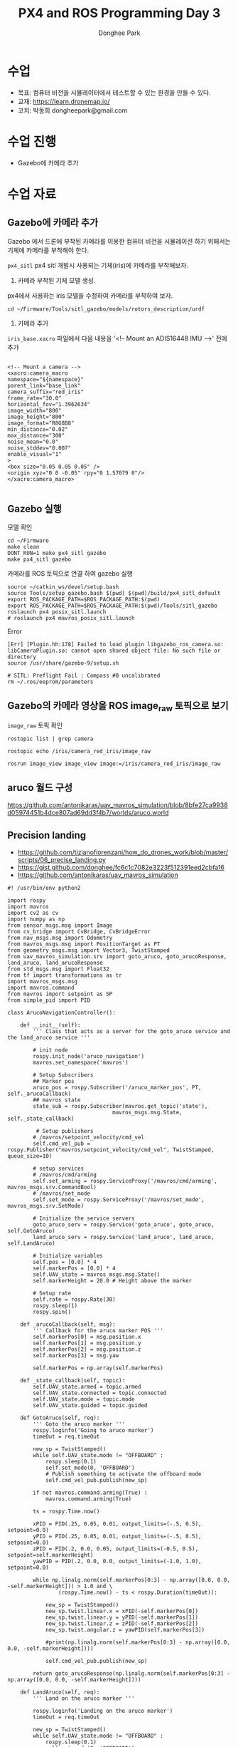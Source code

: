 #+STARTUP: showeverything
#+AUTHOR:    Donghee Park
# Creative Commons, Share-Alike (cc)
#+EMAIL:     dongheepark@gmail.com
#+TITLE: PX4 and ROS Programming Day 3
#+HTML_HEAD_EXTRA: <style type="text/css">img {  width: auto ;  max-width: 100% ;  height: auto ;} </style>
#+HTML_HEAD: <link rel="stylesheet" type="text/css" href="https://gongzhitaao.org/orgcss/org.css"/>

* 수업
 - 목표: 컴퓨터 비전을 시뮬레이터에서 테스트할 수 있는 환경을 만들 수 있다.
 - 교재: https://learn.dronemap.io/
 - 코치: 박동희 dongheepark@gmail.com

* 수업 진행
 - Gazebo에 카메라 추가
 
* 수업 자료

** Gazebo에 카메라 추가

[[https://i.imgur.com/NlL3bhA.png]]

Gazebo 에서 드론에 부착된 카메라를 이용한 컴퓨터 비전을 시뮬레이션 하기 위해서는 기체에 카메라를 부착해야 한다.

~px4_sitl~ px4 sitl 개발시 사용되는 기체(iris)에 카메라를 부착해보자. 

1. 카메라 부착된 기체 모델 생성.

px4에서 사용하는 iris 모델을 수정하여 카메라를 부착하여 보자.

#+BEGIN_SRC
cd ~/Firmware/Tools/sitl_gazebo/models/rotors_description/urdf
#+END_SRC

2. 카메라 추가

~iris_base.xacro~ 파일에서 다음 내용을 '<!-- Mount an ADIS16448 IMU -->' 전에 추가

#+BEGIN_SRC

<!-- Mount a camera -->
<xacro:camera_macro
namespace="${namespace}"
parent_link="base_link"
camera_suffix="red_iris"
frame_rate="30.0"
horizontal_fov="1.3962634"
image_width="800"
image_height="800"
image_format="R8G8B8"
min_distance="0.02"
max_distance="300"
noise_mean="0.0"
noise_stddev="0.007"
enable_visual="1"
>
<box size="0.05 0.05 0.05" />
<origin xyz="0 0 -0.05" rpy="0 1.57079 0"/>
</xacro:camera_macro>

#+END_SRC

** Gazebo 실행

모델 확인
#+BEGIN_SRC
cd ~/Firmware
make clean 
DONT_RUN=1 make px4_sitl gazebo
make px4_sitl gazebo
#+END_SRC

카메라를 ROS 토픽으로 연결 하여 gazebo 실행
#+BEGIN_SRC
source ~/catkin_ws/devel/setup.bash
source Tools/setup_gazebo.bash $(pwd) $(pwd)/build/px4_sitl_default
export ROS_PACKAGE_PATH=$ROS_PACKAGE_PATH:$(pwd)
export ROS_PACKAGE_PATH=$ROS_PACKAGE_PATH:$(pwd)/Tools/sitl_gazebo
roslaunch px4 posix_sitl.launch
# roslaunch px4 mavros_posix_sitl.launch
#+END_SRC

Error

#+BEGIN_SRC
[Err] [Plugin.hh:178] Failed to load plugin libgazebo_ros_camera.so: libCameraPlugin.so: cannot open shared object file: No such file or directory
source /usr/share/gazebo-9/setup.sh

# SITL: Preflight Fail : Compass #0 uncalibrated
rm ~/.ros/eeprom/parameters
#+END_SRC


** Gazebo의 카메라 영상을 ROS image_raw 토픽으로 보기

[[https://i.imgur.com/PSvUDWs.png]]

~image_raw~ 토픽 확인
#+BEGIN_SRC
rostopic list | grep camera

rostopic echo /iris/camera_red_iris/image_raw

rosrun image_view image_view image:=/iris/camera_red_iris/image_raw
#+END_SRC

** aruco 월드 구성
https://github.com/antonikaras/uav_mavros_simulation/blob/8bfe27ca9938d05974451b4dce807ad69dd3f4b7/worlds/aruco.world

** Precision landing
 - https://github.com/tizianofiorenzani/how_do_drones_work/blob/master/scripts/06_precise_landing.py
 - https://gist.github.com/donghee/fc6c1c7082e3223f512391eed2cbfa16
 - https://github.com/antonikaras/uav_mavros_simulation

#+BEGIN_SRC
#! /usr/bin/env python2

import rospy
import mavros
import cv2 as cv
import numpy as np
from sensor_msgs.msg import Image
from cv_bridge import CvBridge, CvBridgeError
from nav_msgs.msg import Odometry
from mavros_msgs.msg import PositionTarget as PT
from geometry_msgs.msg import Vector3, TwistStamped
from uav_mavros_simulation.srv import goto_aruco, goto_arucoResponse, land_aruco, land_arucoResponse
from std_msgs.msg import Float32
from tf import transformations as tr
import mavros_msgs.msg
import mavros.command
from mavros import setpoint as SP
from simple_pid import PID

class ArucoNavigationController():

    def __init__(self):
        ''' Class that acts as a server for the goto_aruco service and the land_aruco service '''

        # init node
        rospy.init_node('aruco_navigation')
        mavros.set_namespace('mavros')

        # Setup Subscribers
        ## Marker pos
        aruco_pos = rospy.Subscriber('/aruco_marker_pos', PT, self._arucoCallback)
        ## mavros state
        state_sub = rospy.Subscriber(mavros.get_topic('state'),
                                 mavros_msgs.msg.State, self._state_callback)

         # Setup publishers
        # /mavros/setpoint_velocity/cmd_vel
        self.cmd_vel_pub = rospy.Publisher("mavros/setpoint_velocity/cmd_vel", TwistStamped, queue_size=10)

        # setup services
        # /mavros/cmd/arming
        self.set_arming = rospy.ServiceProxy('/mavros/cmd/arming', mavros_msgs.srv.CommandBool)
        # /mavros/set_mode
        self.set_mode = rospy.ServiceProxy('/mavros/set_mode', mavros_msgs.srv.SetMode)

        # Initialize the service servers
        goto_aruco_serv = rospy.Service('goto_aruco', goto_aruco, self.GotoAruco)
        land_aruco_serv = rospy.Service('land_aruco', land_aruco, self.LandAruco)

        # Initialize variables
        self.pos = [0.0] * 4
        self.markerPos = [0.0] * 4
        self.UAV_state = mavros_msgs.msg.State()
        self.markerHeight = 20.0 # Height above the marker

        # Setup rate
        self.rate = rospy.Rate(30)
        rospy.sleep(1)
        rospy.spin()

    def _arucoCallback(self, msg):
        ''' Callback for the aruco marker POS '''
        self.markerPos[0] = msg.position.x
        self.markerPos[1] = msg.position.y
        self.markerPos[2] = msg.position.z
        self.markerPos[3] = msg.yaw

        self.markerPos = np.array(self.markerPos)

    def _state_callback(self, topic):
        self.UAV_state.armed = topic.armed
        self.UAV_state.connected = topic.connected
        self.UAV_state.mode = topic.mode
        self.UAV_state.guided = topic.guided

    def GotoAruco(self, req):
        ''' Goto the aruco marker '''
        rospy.loginfo('Going to aruco marker')
        timeOut = req.timeOut

        new_sp = TwistStamped()
        while self.UAV_state.mode != "OFFBOARD" :
            rospy.sleep(0.1)
            self.set_mode(0, 'OFFBOARD')
            # Publish something to activate the offboard mode
            self.cmd_vel_pub.publish(new_sp)

        if not mavros.command.arming(True) :
            mavros.command.arming(True)

        ts = rospy.Time.now()

        xPID = PID(.25, 0.05, 0.01, output_limits=(-.5, 0.5), setpoint=0.0)
        yPID = PID(.25, 0.05, 0.01, output_limits=(-.5, 0.5), setpoint=0.0)
        zPID = PID(.2, 0.0, 0.05, output_limits=(-0.5, 0.5), setpoint=self.markerHeight)
        yawPID = PID(.2, 0.0, 0.0, output_limits=(-1.0, 1.0), setpoint=0.0)

        while np.linalg.norm(self.markerPos[0:3] - np.array([0.0, 0.0, -self.markerHeight])) > 1.0 and \
                (rospy.Time.now() - ts < rospy.Duration(timeOut)):

            new_sp = TwistStamped()
            new_sp.twist.linear.x = xPID(-self.markerPos[0])
            new_sp.twist.linear.y = yPID(-self.markerPos[1])
            new_sp.twist.linear.z = zPID(-self.markerPos[2])
            new_sp.twist.angular.z = yawPID(self.markerPos[3])

            #print(np.linalg.norm(self.markerPos[0:3] - np.array([0.0, 0.0, -self.markerHeight])))

            self.cmd_vel_pub.publish(new_sp)

        return goto_arucoResponse(np.linalg.norm(self.markerPos[0:3] - np.array([0.0, 0.0, -self.markerHeight])))

    def LandAruco(self, req):
        ''' Land on the aruco marker '''

        rospy.loginfo('Landing on the aruco marker')
        timeOut = req.timeOut

        new_sp = TwistStamped()
        while self.UAV_state.mode != "OFFBOARD" :
            rospy.sleep(0.1)
            self.set_mode(0, 'OFFBOARD')
            # Publish something to activate the offboard mode
            self.cmd_vel_pub.publish(new_sp)

        if not mavros.command.arming(True) :
            mavros.command.arming(True)

        ts = rospy.Time.now()

        xPID = PID(.4, 0.075, 0.02, output_limits=(-.5, 0.5), setpoint=0.0)
        yPID = PID(.4, 0.075, 0.02, output_limits=(-.5, 0.5), setpoint=0.0)
        zPID = PID(.5, 0.0, 0.05, output_limits=(-0.75, 0.75), setpoint=0.0)
        yawPID = PID(.2, 0.0, 0.0, output_limits=(-1.0, 1.0), setpoint=0.0)

        prev_height = self.markerPos[2]
        ts2 = rospy.Time.now()

        while (rospy.Time.now() - ts < rospy.Duration(timeOut)):

            new_sp = TwistStamped()
            new_sp.twist.linear.x = xPID(-self.markerPos[0])
            new_sp.twist.linear.y = yPID(-self.markerPos[1])
            new_sp.twist.linear.z = zPID(-self.markerPos[2])
            new_sp.twist.angular.z = yawPID(self.markerPos[3])

            if self.markerPos[2] != prev_height:
                ts2 = rospy.Time.now()
                prev_height = self.markerPos[2]

            if rospy.Time.now() - ts2 > rospy.Duration(1.0):
                break
            #print(np.linalg.norm(self.markerPos[0:3] - np.array([0.0, 0.0, -self.markerHeight])))

            self.cmd_vel_pub.publish(new_sp)
        return land_arucoResponse(np.linalg.norm(self.markerPos[0:3] - np.array([0.0, 0.0, 0.0])))

###################################################################################################
if __name__ == "__main__":
    ANC = ArucoNavigationController()
#+END_SRC

python simple off board
https://github.com/OBSchofieldUK/RM-ICS20/blob/master/sample_offboard/src/main.py
https://github.com/OBSchofieldUK/RM-ICS20/blob/master/droneFramework/secondaryPilots/loiter/scripts/loiterPilot.py

* 참고
 - https://github.com/spmallick/learnopencv
 - http://gazebosim.org/tutorials?tut=add_laser  Gazebo에 카메라 추가하기
 - https://blog.naver.com/PostView.nhn?blogId=dnddnjs11&logNo=220852140714&parentCategoryNo=&categoryNo=17&viewDate=&isShowPopularPosts=false&from=postView
 - http://ros-developer.com/2017/04/23/aruco-ros/ 6dof ros 
 - https://docs.google.com/document/d/1QU9KoBtjSM2kF6ITOjQ76xqL7H0TEtXriJX5kwi9Kgc/edit
 - https://www.youtube.com/watch?v=U0ul4WIQFUM
 - https://github.com/pineland/px4/wiki/01.3.1-%EC%97%90%EB%9F%AC-%ED%95%B4%EA%B2%B0-%EB%85%B8%ED%95%98%EC%9A%B0 modudculab_ros 에러 해결
 - Accurate Landing of Unmanned Aerial Vehicles Using Ground Pattern Recognition Jamie
  - https://res.mdpi.com/d_attachment/electronics/electronics-08-01532/article_deploy/electronics-08-01532.pdf
  - https://github.com/dewub/vision_drone
 - https://www.youtube.com/watch?v=snLynAu2lO8 precision landing
 - https://www.ncbi.nlm.nih.gov/pmc/articles/PMC6874798/#!po=4.31034
 - https://pub.tik.ee.ethz.ch/students/2018-FS/SA-2018-21.pdf drone precision landing using vision
 - https://github.com/antonikaras/uav_mavros_simulation
 - https://github.com/antonikaras/drone_cable_detection/blob/master/src/swarm_commander.py 두대의 uav로 전선 탐섹
 - https://github.com/tizianofiorenzani/how_do_drones_work/blob/master/scripts/06_precise_landing.py
 - https://gist.github.com/donghee/fc6c1c7082e3223f512391eed2cbfa16

 - https://github.com/mwryu88/ARUCO Aruco model for gazebo 
 - https://github.com/AerialRobotics-IITK/aruco_detection_gazebo/blob/master/tf-library/offboard/src/offb_node.cpp
 - gazebo에서 ctrl+t 누르면 가제보 토픽 메세지
 - https://github.com/AbdulrahmanGoian/victim_localization/blob/8be58d929a1c68232e2beef964b4026cb92c5c68/urdf/iris/iris_with_sensors.xacro

https://pdfs.semanticscholar.org/b562/b5a97fc85c574d6baaa803122e35686e047e.pdf?_ga=2.88187419.1227225162.1596473043-1633752812.1596473043
